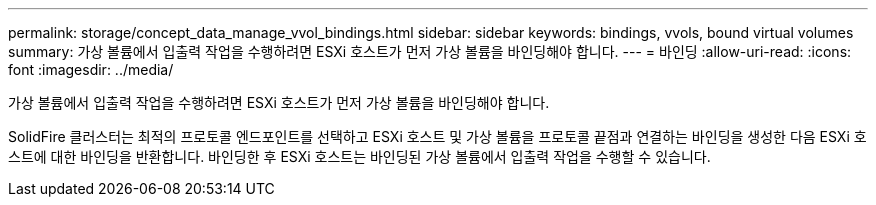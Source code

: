 ---
permalink: storage/concept_data_manage_vvol_bindings.html 
sidebar: sidebar 
keywords: bindings, vvols, bound virtual volumes 
summary: 가상 볼륨에서 입출력 작업을 수행하려면 ESXi 호스트가 먼저 가상 볼륨을 바인딩해야 합니다. 
---
= 바인딩
:allow-uri-read: 
:icons: font
:imagesdir: ../media/


[role="lead"]
가상 볼륨에서 입출력 작업을 수행하려면 ESXi 호스트가 먼저 가상 볼륨을 바인딩해야 합니다.

SolidFire 클러스터는 최적의 프로토콜 엔드포인트를 선택하고 ESXi 호스트 및 가상 볼륨을 프로토콜 끝점과 연결하는 바인딩을 생성한 다음 ESXi 호스트에 대한 바인딩을 반환합니다. 바인딩한 후 ESXi 호스트는 바인딩된 가상 볼륨에서 입출력 작업을 수행할 수 있습니다.
